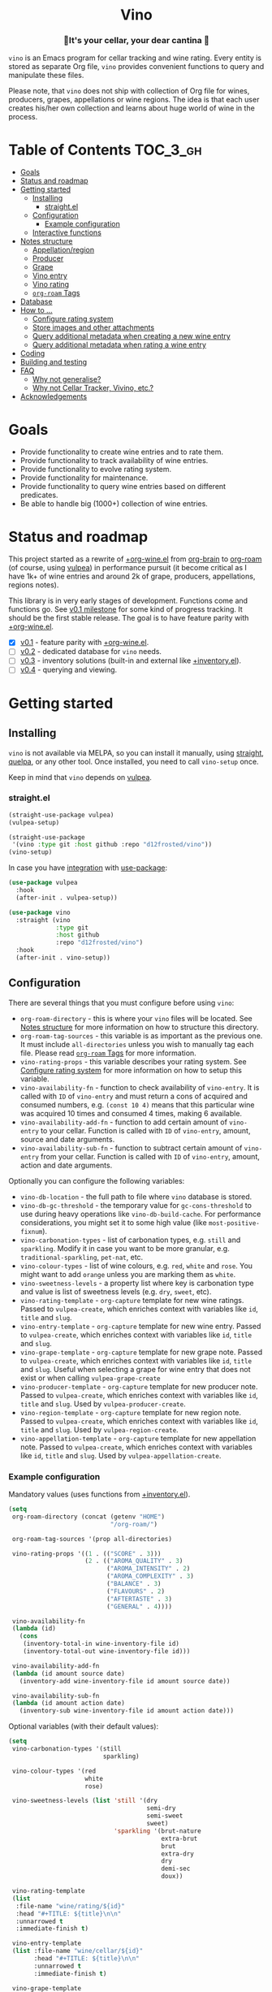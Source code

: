 :PROPERTIES:
:ID:                     e2554430-e28e-4b63-b598-5718bea73a62
:END:

#+begin_html
<h1 align="center">Vino</h1>
<p align="center">
  <img width="256px" src="images/logo.png" alt="Banner">
</p>
<h3 align="center">🍷It's your cellar, your dear cantina 🍷</h3>
<p align="center">
  <a href="https://github.com/d12frosted/vino/releases">
    <img alt="GitHub tag (latest by date)" src="https://img.shields.io/github/v/tag/d12frosted/vino">
  </a>
  <a href="https://github.com/d12frosted/vino/actions?query=workflow%3ACI">
    <img src="https://github.com/d12frosted/vino/workflows/CI/badge.svg" alt="CI Status Badge">
  </a>
</p>
#+end_html

=vino= is an Emacs program for cellar tracking and wine rating. Every entity is
stored as separate Org file, =vino= provides convenient functions to query and
manipulate these files.

Please note, that =vino= does not ship with collection of Org file for wines,
producers, grapes, appellations or wine regions. The idea is that each user
creates his/her own collection and learns about huge world of wine in the
process.

* Table of Contents                                                :TOC_3_gh:
:PROPERTIES:
:ID:                     6383aaf3-05fc-403f-b3f5-05dab6501d57
:END:

- [[#goals][Goals]]
- [[#status-and-roadmap][Status and roadmap]]
- [[#getting-started][Getting started]]
  - [[#installing][Installing]]
    - [[#straightel][straight.el]]
  - [[#configuration][Configuration]]
    - [[#example-configuration][Example configuration]]
  - [[#interactive-functions][Interactive functions]]
- [[#notes-structure][Notes structure]]
  - [[#appellationregion][Appellation/region]]
  - [[#producer][Producer]]
  - [[#grape][Grape]]
  - [[#vino-entry][Vino entry]]
  - [[#vino-rating][Vino rating]]
  - [[#org-roam-tags][=org-roam= Tags]]
- [[#database][Database]]
- [[#how-to-][How to ...]]
  - [[#configure-rating-system][Configure rating system]]
  - [[#store-images-and-other-attachments][Store images and other attachments]]
  - [[#query-additional-metadata-when-creating-a-new-wine-entry][Query additional metadata when creating a new wine entry]]
  - [[#query-additional-metadata-when-rating-a-wine-entry][Query additional metadata when rating a wine entry]]
- [[#coding][Coding]]
- [[#building-and-testing][Building and testing]]
- [[#faq][FAQ]]
  - [[#why-not-generalise][Why not generalise?]]
  - [[#why-not-cellar-tracker-vivino-etc][Why not Cellar Tracker, Vivino, etc.?]]
- [[#acknowledgements][Acknowledgements]]

* Goals
:PROPERTIES:
:ID:                     db8950da-aad1-41f3-940a-7140c6ce6209
:END:

- Provide functionality to create wine entries and to rate them.
- Provide functionality to track availability of wine entries.
- Provide functionality to evolve rating system.
- Provide functionality for maintenance.
- Provide functionality to query wine entries based on different predicates.
- Be able to handle big (1000+) collection of wine entries.

* Status and roadmap
:PROPERTIES:
:ID:                     626c7352-8762-4800-8c2e-de3068c386d0
:END:

This project started as a rewrite of [[https://github.com/d12frosted/environment/blob/3d387cb95353cfe79826d24abbfd1b6091669957/emacs/lisp/%2Borg-wine.el][+org-wine.el]] from [[https://github.com/Kungsgeten/org-brain][org-brain]] to [[https://github.com/org-roam/org-roam/][org-roam]] (of
course, using [[https://github.com/d12frosted/vulpea][vulpea]]) in performance pursuit (it become critical as I have 1k+
of wine entries and around 2k of grape, producers, appellations, regions notes).

This library is in very early stages of development. Functions come and
functions go. See [[https://github.com/d12frosted/vulpea/milestone/1][v0.1 milestone]] for some kind of progress tracking. It should
be the first stable release. The goal is to have feature parity with
[[https://github.com/d12frosted/environment/blob/3d387cb95353cfe79826d24abbfd1b6091669957/emacs/lisp/%2Borg-wine.el][+org-wine.el]].

- [X] [[https://github.com/d12frosted/vino/milestone/1][v0.1]] - feature parity with [[https://github.com/d12frosted/environment/blob/3d387cb95353cfe79826d24abbfd1b6091669957/emacs/lisp/%2Borg-wine.el][+org-wine.el]].
- [ ] [[https://github.com/d12frosted/vino/milestone/2][v0.2]] - dedicated database for =vino= needs.
- [ ] [[https://github.com/d12frosted/vino/milestone/3][v0.3]] - inventory solutions (built-in and external like [[https://github.com/d12frosted/environment/blob/4164a5abd43d478fd314bb299ea4e1024d89c39c/emacs/lisp/+inventory.el][+inventory.el]]).
- [ ] [[https://github.com/d12frosted/vino/milestone/4][v0.4]] - querying and viewing.

* Getting started
:PROPERTIES:
:ID: b065010c-acc7-4685-a7eb-f342c54b3558
:END:

** Installing
:PROPERTIES:
:ID:                     ee4a877a-a870-41b9-8820-9aa910fb14b4
:END:

=vino= is not available via MELPA, so you can install it manually, using
[[https://github.com/raxod502/straight][straight]], [[https://github.com/quelpa/quelpa][quelpa]], or any other tool. Once installed, you need to call
=vino-setup= once.

Keep in mind that =vino= depends on [[https://github.com/d12frosted/vulpea][vulpea]].

*** straight.el
:PROPERTIES:
:ID:                     2beccee5-417a-4053-8275-217f41dedcca
:END:

#+begin_src emacs-lisp
  (straight-use-package vulpea)
  (vulpea-setup)

  (straight-use-package
   '(vino :type git :host github :repo "d12frosted/vino"))
  (vino-setup)
#+end_src

In case you have [[https://github.com/raxod502/straight.el/#integration-with-use-package][integration]] with [[https://github.com/jwiegley/use-package][use-package]]:

#+begin_src emacs-lisp
  (use-package vulpea
    :hook
    (after-init . vulpea-setup))

  (use-package vino
    :straight (vino
               :type git
               :host github
               :repo "d12frosted/vino")
    :hook
    (after-init . vino-setup))
#+end_src

** Configuration
:PROPERTIES:
:ID:                     f7b2fe31-4695-441c-82e8-421f8e2a2fa1
:END:

There are several things that you must configure before using =vino=:

- =org-roam-directory= - this is where your =vino= files will be located. See
  [[#notes-structure][Notes structure]] for more information on how to structure this directory.
- =org-roam-tag-sources= - this variable is as important as the previous one. It
  must include =all-directories= unless you wish to manually tag each file.
  Please read [[#org-roam-tags][=org-roam= Tags]] for more information.
- =vino-rating-props= - this variable describes your rating system. See
  [[#configure-rating-system][Configure rating system]] for more information on how to setup this variable.
- =vino-availability-fn= - function to check availability of =vino-entry=. It is
  called with =ID= of =vino-entry= and must return a cons of acquired and
  consumed numbers, e.g. =(const 10 4)= means that this particular wine was
  acquired 10 times and consumed 4 times, making 6 available.
- =vino-availability-add-fn= - function to add certain amount of =vino-entry= to
  your cellar. Function is called with =ID= of =vino-entry=, amount, source and
  date arguments.
- =vino-availability-sub-fn= - function to subtract certain amount of
  =vino-entry= from your cellar. Function is called with =ID= of =vino-entry=,
  amount, action and date arguments.

Optionally you can configure the following variables:

- =vino-db-location= - the full path to file where =vino= database is stored.
- =vino-db-gc-threshold= - the temporary value for =gc-cons-threshold= to use
  during heavy operations like =vino-db-build-cache=. For performance
  considerations, you might set it to some high value (like
  =most-positive-fixnum=).
- =vino-carbonation-types= - list of carbonation types, e.g. =still= and
  =sparkling=. Modify it in case you want to be more granular, e.g.
  =traditional-sparkling=, =pet-nat=, etc.
- =vino-colour-types= - list of wine colours, e.g. =red=, =white= and =rose=.
  You might want to add =orange= unless you are marking them as =white=.
- =vino-sweetness-levels= - a property list where key is carbonation type and
  value is list of sweetness levels (e.g. =dry=, =sweet=, etc).
- =vino-rating-template= - =org-capture= template for new wine ratings. Passed
  to =vulpea-create=, which enriches context with variables like =id=, =title=
  and =slug=.
- =vino-entry-template= - =org-capture= template for new wine entry. Passed
  to =vulpea-create=, which enriches context with variables like =id=, =title=
  and =slug=.
- =vino-grape-template= - =org-capture= template for new grape note. Passed to
  =vulpea-create=, which enriches context with variables like =id=, =title= and
  =slug=. Useful when selecting a grape for wine entry that does not exist or
  when calling =vulpea-grape-create=
- =vino-producer-template= - =org-capture= template for new producer note. Passed
  to =vulpea-create=, which enriches context with variables like =id=, =title=
  and =slug=. Used by =vulpea-producer-create=.
- =vino-region-template= - =org-capture= template for new region note. Passed to
  =vulpea-create=, which enriches context with variables like =id=, =title= and
  =slug=. Used by =vulpea-region-create=.
- =vino-appellation-template= - =org-capture= template for new appellation note.
  Passed to =vulpea-create=, which enriches context with variables like =id=,
  =title= and =slug=. Used by =vulpea-appellation-create=.

*** Example configuration
:PROPERTIES:
:ID:                     a796506e-ff4c-4a1f-8d00-50b02692b26c
:END:

Mandatory values (uses functions from [[https://github.com/d12frosted/environment/blob/4164a5abd43d478fd314bb299ea4e1024d89c39c/emacs/lisp/+inventory.el][+inventory.el]]).

#+begin_src emacs-lisp
    (setq
     org-roam-directory (concat (getenv "HOME")
                                "/org-roam/")

     org-roam-tag-sources '(prop all-directories)

     vino-rating-props '((1 . (("SCORE" . 3)))
                         (2 . (("AROMA_QUALITY" . 3)
                               ("AROMA_INTENSITY" . 2)
                               ("AROMA_COMPLEXITY" . 3)
                               ("BALANCE" . 3)
                               ("FLAVOURS" . 2)
                               ("AFTERTASTE" . 3)
                               ("GENERAL" . 4))))

     vino-availability-fn
     (lambda (id)
       (cons
        (inventory-total-in wine-inventory-file id)
        (inventory-total-out wine-inventory-file id)))

     vino-availability-add-fn
     (lambda (id amount source date)
       (inventory-add wine-inventory-file id amount source date))

     vino-availability-sub-fn
     (lambda (id amount action date)
       (inventory-sub wine-inventory-file id amount action date)))
#+end_src

Optional variables (with their default values):

#+begin_src emacs-lisp
  (setq
   vino-carbonation-types '(still
                            sparkling)

   vino-colour-types '(red
                       white
                       rose)

   vino-sweetness-levels (list 'still '(dry
                                        semi-dry
                                        semi-sweet
                                        sweet)
                               'sparkling '(brut-nature
                                            extra-brut
                                            brut
                                            extra-dry
                                            dry
                                            demi-sec
                                            doux))

   vino-rating-template
   (list
    :file-name "wine/rating/${id}"
    :head "#+TITLE: ${title}\n\n"
    :unnarrowed t
    :immediate-finish t)

   vino-entry-template
   (list :file-name "wine/cellar/${id}"
         :head "#+TITLE: ${title}\n\n"
         :unnarrowed t
         :immediate-finish t)

   vino-grape-template
   (list :file-name "wine/grape/%<%Y%m%d%H%M%S>-${slug}"
         :head "#+TITLE: ${title}\n\n"
         :unnarrowed t
         :immediate-finish t)

   vino-producer-template
   (list :file-name "wine/producer/%<%Y%m%d%H%M%S>-${slug}"
         :head "#+TITLE: ${title}\n\n"
         :unnarrowed t
         :immediate-finish t)

   vino-region-template
   (list :file-name "wine/region/%<%Y%m%d%H%M%S>-${slug}"
         :head "#+TITLE: ${title}\n\n"
         :unnarrowed t
         :immediate-finish t)

   vino-appellation-template
    (list :file-name "wine/appellation/%<%Y%m%d%H%M%S>-${slug}"
          :head "#+TITLE: ${title}\n\n"
          :unnarrowed t
          :immediate-finish t))
#+end_src

** Interactive functions
:PROPERTIES:
:ID:                     b85937bf-ebca-41d5-8a2e-a23cb95bb489
:END:

- =vino-entry-create= - create a new =vino-entry= according to
  =vino-entry-template=. It interactively reads carbonation type, colour type,
  sweetness level, producer, name, vintage, appellation or region, grapes,
  alcohol level, sugar, resources and price. Producer, appellation, region and
  grapes are linked using =org-roam=.
- =vino-entry-find-file= - select and visit =vino-entry=.
- =vino-entry-update= - update visiting (or selected) =vino-entry=. It refreshes
  =rating= and =availability= (using =vino-availability-fn=). You rarely need to
  use this function, unless availability or rating is modified manually.
- =vino-entry-update-title= - update visiting (or selected) =vino-entry= title.
  It also changes the title of all linked =ratings=. You only need this function
  if you modify a producer name, wine entry name or vintage manually and want to
  update everything. Might take a while, depending on amount of linked
  =ratings=.
- =vino-entry-set-grapes= - set grapes of visiting (or selected) =vino-entry= by
  replacing existing.
- =vino-entry-set-region= - set region (or appellation) of visiting (or
  selected) =vino-entry= by replacing existing.
- =vino-entry-acquire= - acquire visiting (or selected) =vino-entry=. Reads a
  source, amount, price and date, and calls =vino-availability-add-fn=.
- =vino-entry-consume= - consume visiting (or selected) =vino-entry=. Reads a
  action, amount and date, and calls =vino-availability-sub-fn=. For convenience
  also asks you to rate entry if the action is =consume=.
- =vino-entry-rate= - rate a visiting (or selected) =vino-entry=. Reads a date,
  props defined by =vino-rating-props=, creates a new rating note according to
  =vino-rating-template= and creates a link between wine and rating.
- =vino-grape-create= - create a new =grape= note according to
  =vino-grape-template=.
- =vino-grape-find-file= - select and visit =grape= note.
- =vino-producer-create= - create a new =producer= note according to
  =vino-producer-template=.
- =vino-producer-find-file= - select and visit =producer= note.
- =vino-region-create= - create a new =region= note according to
  =vino-region-template=.
- =vino-appellation-create= - create a new =appellation= note according to
  =vino-appellation-template=.
- =vino-region-find-file= - select and visit =region= or =appellation= note.
- =vino-db-build-cache= - build =vino= database cache.

* Notes structure
:PROPERTIES:
:ID:                     98b08892-811d-41d5-9dc1-6cff3d2e4382
:END:

=vino= assumes the following structure of your =org-roam-directory=:

#+begin_example
  .
  └── wine
      ├── appellation
      │   ├── cerasuolo_di_vittoria_docg.org
      │   ├── etna_doc.org
      │   ├── igp_terre_siciliane.org
      │   └── ...
      ├── cellar
      │   ├── 2c012cee-878b-4199-9d3b-782d671bd198.org
      │   ├── 4faf700f-c8b9-403d-977c-8dee9e577514.org
      │   ├── b20373db-43d3-4f2c-992c-6c6b5a4f3960.org
      │   ├── c9937e3e-c83d-4d8d-a612-6110e6706252.org
      │   └── ...
      ├── grape
      │   ├── frappato.org
      │   ├── nerello_mascalese.org
      │   ├── nero_d_avola.org
      │   └── ...
      ├── producer
      │   ├── arianna_occhipinti.org
      │   ├── pyramid_valley.org
      │   └── ...
      ├── rating
      │   ├── be7777a9-7993-44cf-be9e-0ae65297a35d.org
      │   ├── bbc0c0f6-6f85-41a8-a386-f2017ceeaeb3.org
      │   ├── 727d03f3-828a-4957-aaa9-a19fd0438a15.org
      │   ├── d9e29c8e-06af-41d3-a573-72942cea64da.org
      │   ├── a5022e95-4584-43bd-ac55-599a942a6933.org
      │   └── ...
      └── region
          ├── central_otago.org
          ├── gisborne.org
          ├── kumeu.org
          └── ...
#+end_example

It's totally fine to have other notes in your =org-roam-directory= (this is how
I use it) and even in =wine= folder, but please keep in mind that any file in
=appellation=, =cellar=, =grape=, =producer=, =rating= and =region= will be
processed by =vino=. Read further to learn more about each folder and note type.

** Appellation/region
:PROPERTIES:
:ID:                     cf3c3359-c438-4e00-8d27-6239704777a2
:END:

Each file represents either an appellation (like Cerasuolo di Vittoria DOCG or
Morgon AOC) or a wine region (like Central Otago in New Zealand or Codru in
Moldova). There are no restrictions on these files, except for presence of
=appellation= or =region= tag in addition to =wine= tag. See [[#org-roam-tags][=org-roam= Tags]] for
more information.

#+begin_example
  $ cat wine/region/20201214120801-codru.org

  :PROPERTIES:
  :ID:                     b5758d14-61a2-4255-a47d-3cff3b58b321
  :END:
  ,#+TITLE: Codru

  - country :: [[id:6ce0bd2d-9018-4c5f-b896-639a85a6e7a4][Moldova]]

  Codru wine region is located in the central area of [[id:6ce0bd2d-9018-4c5f-b896-639a85a6e7a4][Moldova]]. More than
  60% of vineyards are located in this region.

  Two biggest cellars in the world ([[id:2374143f-5b7e-46ae-9ffc-649f529aaf70][Mileștii Mici]] and [[id:849a36b0-b24b-49e6-9e5d-19fc7ee13a78][Cricova]]) are
  located here.
#+end_example

** Producer
:PROPERTIES:
:ID:                     5316a829-59ab-4e28-8abc-08774630bee6
:END:

Each file represents a producer (like Occhipinti or Vino di Anna). There are no
restrictions on these files, except for presence of =producer= tag in addition
to =wine= tag. See [[#org-roam-tags][=org-roam= Tags]] for more information.

#+begin_example
  $ cat wine/producer/20200511140611-arianna_occhipinti.org

  :PROPERTIES:
  :ID:                     8f62b3bd-2a36-4227-a0d3-4107cd8dac19
  :END:
  ,#+TITLE: Arianna Occhipinti
  ,#+TIME-STAMP: <2020-11-17 12:06:41 d12frosted>
  ,#+ROAM_TAGS: wine producer
  ,#+FILETAGS: @AriannaOcchipinti

  - resources :: [[https://www.bowlerwine.com/producer/occhipinti][bowlerwine.com]]

  Arianna Occhipinti is a winemaker from [[id:3717adb1-4815-4ba6-9730-a884554214c9][Vittoria]] who founded her own winery in
  2004, bottled her first commercial vintage in 2006 and today works exclusively
  with estate fruit. Her 25 hectares feature only autochthonous varieties - 50%
  [[id:b968250e-2035-4b18-bd9f-fce99d5f9915][Frappato]], 35% [[id:c9731b65-61f8-4007-9dbf-d54056f55cc4][Nero d'Avola]] and 15% white varieties [[id:63532852-c67a-4b8d-ac42-1ae9be28610e][Albanello]] and [[id:ab59e210-e7ed-4362-832c-4c4daa2b9e05][Zibibbo]]. Almost
  all vines are young as she planted them, most of them a guyot-trained. But she
  also added to her holdings 60-years-old albarello-trained vines which she
  initially rented.

  ...
#+end_example

** Grape
:PROPERTIES:
:ID:                     230273de-6831-490a-b247-99603c23985b
:END:

Each file represents a producer (like Occhipinti or Vino di Anna). There are no
restrictions on these files, except for presence of =producer= tag in addition
to =wine= tag. See [[#org-roam-tags][=org-roam= Tags]] for more information.

#+begin_example
  $ cat wine/grape/20200406154953-nerello_mascalese.org

  :PROPERTIES:
  :ID:                     9c1a5bec-9390-429e-bea9-4f1cce05f79c
  :END:
  ,#+TITLE: Nerello Mascalese
  ,#+TIME-STAMP: <2020-11-17 12:06:29 d12frosted>

  - resources :: [[https://winefolly.com/grapes/nerello-mascalese/][Winefolly]]
  - resources :: [[https://italianwinecentral.com/variety/nerello-mascalese/][italianwinecentral.com]]

  A rare red Sicilian grape producing fine light to medium-bodied red wines
  reminiscent of Pinot Noir. The best examples are found growing on the volcanic
  soils of Mount Etna.

  Primary flavours:

  - Dried [[id:7a945d62-b5f0-4542-bb1a-f4c8f9dd736b][Cherry]]
  - Orange [[id:8403a37b-be67-4efc-92f1-377aea0c8c50][Zest]]
  - Dried [[id:83a86596-437f-4931-a147-af1bd7734d28][Thyme]]
  - [[id:76cef2c9-0fc7-4802-8873-1c78a6be21da][Allspice]]
  - Crushed [[id:3b843816-3c5b-4758-89f6-804596087881][Gravel]]

  Taste profile:

  - sweetness: bone-dry
  - body: medium-light
  - tannins: medium
  - acidity: medium-high
  - alcohol: 11.5-13.5% ABV

  Handling

  - serve: 12-15°C
  - glass type: [[id:a88ce31d-bfb0-4343-9359-c4a366ad6a6b][Aroma Collector Glass]]
  - decant: 30 minutes
  - cellar: 10+ years
#+end_example

** Vino entry
:PROPERTIES:
:ID:                     3b12dd67-4a6c-4669-97a0-ecff94fa1eb6
:END:

Each file represents a wine, specified by producer, name and vintage. Obviously,
you don't need to create separate files for two bottles of La Stoppa Ageno 2015,
but you definitely need separate note from La Stoppa Ageno 2017 (vintage is
different).

It's best if you create a vino entry using =vino-entry-create= interactive
function. It reads all required information, creates new file (uses =ID= as file
name), fills it will provided information and links producer, grapes,
appellation and region.

Vino entry is defined as a =cl-struct=:

#+begin_src emacs-lisp
  (cl-defstruct vino-entry
    carbonation
    colour
    sweetness
    producer
    name
    vintage
    appellation
    region
    grapes
    alcohol
    sugar
    resources
    price
    acquired
    consumed
    rating
    ratings)
#+end_src

Most of the fields are mandatory, except for:

- =vintage= - unless specified, printed as =NV= string;
- =sugar= - unless specified, printed as =NA= string;
- =rating= - unless =ratings= list is non-nil, printed as =NA= string;
- =ratings= - unless empty, omitted from the file.

Title if the file is set automatically upon creation and can be updated using
=vino-entry-update-title= if you modify something manually. This also updates
the title of linked rating files.

Availability is modified using =vino-entry-acquire= and =vino-entry-consume=. In
case you edited availability manually outside, use =vino-entry-update= to sync
it.

Rating is updated automatically upon using =vino-entry-rate= and can be updated
using =vino-entry-update= if you modify any rating note manually.

Vino entry files require the presence of =cellar= tag in addition to =wine= tag.
See [[#org-roam-tags][=org-roam= Tags]] for more information.

#+begin_example
  $ cat wine/cellar/c9937e3e-c83d-4d8d-a612-6110e6706252.org

  :PROPERTIES:
  :ID:                     c9937e3e-c83d-4d8d-a612-6110e6706252
  :END:
  ,#+TITLE: Arianna Occhipinti Bombolieri BB 2017

  - carbonation :: still
  - colour :: red
  - sweetness :: dry
  - producer :: [[id:8f62b3bd-2a36-4227-a0d3-4107cd8dac19][Arianna Occhipinti]]
  - name :: Bombolieri BB
  - vintage :: 2017
  - appellation :: [[id:8353e2fc-8034-4540-8254-4b63fb5a421a][IGP Terre Siciliane]]
  - grapes :: [[id:cb1eb3b9-6233-4916-8c05-a3a4739e0cfa][Frappato]]
  - alcohol :: 13
  - sugar :: 1
  - price :: 50.00 EUR
  - acquired :: 2
  - consumed :: 1
  - available :: 1
  - resources :: [[http://www.agricolaocchipinti.it/it/vinicontrada][agricolaocchipinti.it]]
  - rating :: NA

  ,#+begin_quote
  Il Frappato stems from a dream which I had when I was a girl to make a wine that
  knows the land that I work, the air I breath, and my own thoughts. It is bitter,
  bloody and elegant. That is Vittoria and the Iblei Mountains. It is the wine
  that most resembles me, brave, original and rebellious. But not only. It has
  peasant origins, for this it loves its roots and the past that it brings in;
  but, at the same time, it is able to fight to improve itself. It knows
  refinement without forgetting itself.

  Arianna Occhipinti
  ,#+end_quote
#+end_example

** Vino rating
:PROPERTIES:
:ID:                     86f2bcc9-7bf7-4feb-82d4-5895124d7372
:END:

Each file represents a rating or a tasting note, specified by vino entry and
tasting date. You should create a new rating using =vino-entry-rate=. It reads
rating values according to =vino-rating-props=, creates a file (with =ID= as
file name) and fills it will provided information. Then it links newly created
rating from vino entry and updates the latter.

Rating files require the presence of =rating= tag in addition to =wine= tag. See
[[#org-roam-tags][=org-roam= Tags]] for more information.

#+begin_example
  $ cat wine/rating/f1ecb856-c009-4a65-a8d0-8191a9de66dd.org

  :PROPERTIES:
  :ID:                     f1ecb856-c009-4a65-a8d0-8191a9de66dd
  :END:
  ,#+TITLE: Arianna Occhipinti Bombolieri BB 2017 - 2021-01-15

  - wine :: [[id:c9937e3e-c83d-4d8d-a612-6110e6706252][Arianna Occhipinti Bombolieri BB 2017]]
  - date :: 2021-01-15
  - version :: 1
  - score :: 14
  - score_max :: 20
  - total :: 7.0
#+end_example

** =org-roam= Tags
:PROPERTIES:
:ID:                     813fa350-d83f-4955-9e75-a09af41b47ff
:END:

Each vino file must contain a =wine= tag in addition to type tag (=appellation=,
=region=, =producer=, =grape=, =cellar= or =rating=). Usually that means that
these files should be placed in the relevant folders, so they are tagged
automatically when =org-roam-tag-sources= contains =all-directories=.

But since it's not the only way to tag files, one can put everything in any
place and use =ROAM_TAGS= file property. For example, a vine entry:

#+begin_example
  :PROPERTIES:
  :ID:                     1f4e920e-bfd4-4624-8445-fa8480962c17
  :END:
  ,#+TITLE: La Stoppa Ageno 2015
  ,#+ROAM_TAGS: wine cellar
  ,#+TIME-STAMP: <2021-01-18 21:04:11 d12frosted>

  ...
#+end_example

In this case you should also modify =vino-entry-template= (or other relevant
template), so new entries are not created in =wino/cellar= folder:

#+begin_src emacs-lisp
  (setq vino-entry-template
        (list :file-name "${id}"
              :head "#+TITLE: ${title}\n#+ROAM_TAGS: wine cellar\n\n"
              :unnarrowed t
              :immediate-finish t))
#+end_src

But make sure that =org-roam-tag-sources= contains =prop= value. Otherwise it
will not work.

In general, it's more convenient to store each type in a separate folder. But
it's up to you to decide.

* Database
:PROPERTIES:
:ID:                     a0a87902-0a63-47c0-88f5-179355819cdd
:END:

=vino= provides a dedicated database (just like =org-roam=) that can be used for
fast querying of information. Right now there are no interactive uses for this
database, they are planned in [[https://github.com/d12frosted/vino/milestone/3][v.0.3]] and [[https://github.com/d12frosted/vino/milestone/4][v0.4]]. But you already can build
something on your own.

Available tables (see =vino-db--schemata= for full specification):

- =cellar= - contains =vino-entry= (see [[#vino-entry][Vino entry]]) with some technical metadata
  (=id=, =file= and =hash=);
- =ratings= - contains =vino-rating= (see [[#vino-rating][Vino rating]]) with some technical
  metadata (=id=, =file= and =hash=).

In order to build database you may manually call =vino-db-build-cache=, but in
case you properly [[#installing][installed]] =vino= (e.g. called =vino-setup=), then
=vino-db-build-cache= will be called each time =org-roam-db-build-cache= is
called (e.g. respecting =org-roam-db-update-method=).

In order to query information from database you might use =vino-db-query=:

#+begin_src emacs-lisp
  ;; query top rated wines with rating >= 9
  (vino-db-query
   [:select [producer name vintage rating]
    :from cellar
    :where (>= rating 9)
    :order-by rating :desc])
#+end_src

Right now only low level =vino-db-query= is available, more functions will
become available in [[https://github.com/d12frosted/vino/milestone/4][v0.4]].

* How to ...
:PROPERTIES:
:ID:                     c730ed42-0347-4778-b3fd-feab7f361db3
:END:

** Configure rating system
:PROPERTIES:
:ID:                     6c787546-ca9a-41a0-946d-cc609f5b3393
:END:

Rating is configured by =vino-rating-prop=. My experience shows that rating
system evolves over time. You start with something simple (like a capped
number), then little by little you start to make your rating system more
complex, until one day it's too complex and you return to something simpler :D

So =vino-rating-prop= is a list of all your rating systems, starting with the
first version up to your current. This variable has the following format:

#+begin_src emacs-lisp
  '((1 . PROPS)
    (2 . PROPS)
    (3 . PROPS)
    ...)
#+end_src

And =PROPS= defines a specific version of rating system:

#+begin_src emacs-lisp
  (("PROP_1" . PROP)
   ("PROP_2" . PROP)
   ("PROP_3" . PROP)
   ...)
#+end_src

Each =PROP= can be of one of the following types:

- =number= - then the property value is a number inclusively between =0= and
  =PROP=, user is prompted for a number using =read-number= during =vino-entry-rate=;
- =list= - then the property value is a number inclusively between =0= and the
  length of =PROP=, user is prompted to select one element from the list =car='s
  using =completing-read= during =vino-entry-rate= and the =cdr= of selected
  element is used as value;
- =function= - then the property value is a number between =0= and =cdr= of
  =PROP= result, function is called with without arguments during
  =vino-entry-rate= and =car= of the result is used as value.

Final score is calculated as sum of the values divided by sum of max values and
multiplied by 10. So the final rating is a floating number from =0= to =10=.

Here are several examples to illustrate.

1. Simple rating system that allows user to assign a single number from =0= to
   =3= which is stored as =SCORE=.

   #+begin_src emacs-lisp
     (setq vino-rating-props
           '((1 . (("SCORE" . 3)))))
   #+end_src

2. Another simple rating system that uses multiple properties.

   #+begin_src emacs-lisp
     (setq vino-rating-props
           '((2 . (("AROMA_QUALITY" . 3)
                   ("AROMA_INTENSITY" . 2)
                   ("AROMA_COMPLEXITY" . 3)
                   ("BALANCE" . 3)
                   ("FLAVOURS" . 2)
                   ("AFTERTASTE" . 3)
                   ("GENERAL" . 4)))))
   #+end_src

3. A complex use cases that uses a function for =AROMA_QUALITY= (so default
   value is 3, but if wine has any taints, the value is decreased) and lists for
   everything else.

   #+begin_src emacs-lisp
     (setq vino-rating-props
           '((3 . (("AROMA_QUALITY" .
                    (lambda ()
                      (let* ((total 3)
                             (res total)
                             (ans t)
                             (quit-on "no taints")
                             (opts (list
                                    quit-on
                                    "aggressive ethanol"
                                    "massive brett attack"
                                    "VA, especially nail polish removal")))
                        (while ans
                          (setq ans (completing-read "Any taints? " opts))
                          (setq opts (delete ans opts))
                          (if (string-equal ans "no taints")
                              (setq ans nil)
                            (setq res (max 0 (- res 1))))
                          (when (equal res 0)
                            (setq ans nil)))
                        (cons res total))))

                   ("AROMA_INTENSITY" .
                    (("aroma can be perceived without putting nose into glass" . 2)
                     ("aroma can be perceived only by putting nose into glass" . 1)
                     ("closed, you need to put a lot of effort to get the aroma" . 0)))

                   ("AROMA_RICHNESS" .
                    (("more than 3 different notes" . 3)
                     ("only 3 notes" . 2)
                     ("only 2 notes" . 1)
                     ("only 1 note" . 0)))

                   ("AROMA_COMPLEXITY" .
                    (("sophisticated, multilayered" . 1)
                     ("simple" . 0)))

                   ("BALANCE" .
                    (("perfectly balanced, everything is in its place" . 3)
                     ("well balanced, might be a small issue" . 2)
                     ("average, either one bigger issue or two small" . 1)
                     ("unbalanced, everything else" . 0)))

                   ("FLAVOURS" .
                    (("multiple flavours" . 1)
                     ("only one flavour" . 0)))

                   ("EVOLUTION" .
                    (("taste and flavours evolve over time in mouth" . 1)
                     ("plain, straightforward" . 0)))

                   ("AFTERTASTE" .
                    (("long, lasting more than 30 seconds" . 2)
                     ("average, lasting more than 10 seconds" . 1)
                     ("short" . 0)))

                   ("GENERAL" .
                    (("life changing" . 4)
                     ("great wine, I will definitely look into tasting it once more" . 3)
                     ("good wine, will drink it again with pleasure if situation arises" . 2)
                     ("average wine, only with parents" . 1)
                     ("bad wine, only for enemies" . 0)))))))
   #+end_src

** Store images and other attachments
:PROPERTIES:
:ID:                     c8fb7afd-ba51-4fc2-8ee2-7324348e69b7
:END:

=vino= operates with =org-mode= files, meaning that you can use =org-attach= to
store images as well as other attachments. Refer to [[https://orgmode.org/manual/Attachments.html#Attachments][Org mode documentation]] for
more information.

** Query additional metadata when creating a new wine entry
:PROPERTIES:
:ID:                     877e4ec7-d7af-44f6-85ff-9278af58c061
:END:

See [[https://github.com/d12frosted/vino/issues/65][vino#65]].

** Query additional metadata when rating a wine entry
:PROPERTIES:
:ID:                     b220ca96-48c7-4ee0-b5b6-f7fb79572a22
:END:

See [[https://github.com/d12frosted/vino/issues/64][vino#64]].

* Coding
:PROPERTIES:
:ID:                     fe0386d0-08d2-4eea-8c78-6a43fe97f318
:END:

=vino= is developed using [[https://github.com/doublep/eldev/][eldev]]. If you are using =flycheck=, it is advised to
also use [[https://github.com/flycheck/flycheck-eldev][flycheck-eldev]], as it makes dependencies and project files available
thus mitigating false negative results from default Emacs Lisp checker.

* Building and testing
:PROPERTIES:
:ID:                     5b9d4440-716a-41dd-9598-da916cefcb3e
:END:

=vino= tests are written using [[https://github.com/jorgenschaefer/emacs-buttercup/][buttercup]] testing framework. And [[https://github.com/doublep/eldev/][eldev]] is used to
run them both locally and on CI. In order to run the tests locally, first
[[https://github.com/doublep/eldev/#installation][install]] =eldev= and then run:

#+begin_src bash
  $ make test
#+end_src

Please note, that the linter is used in this project, so you might want to run
it as well:

#+begin_src bash
  $ make lint
#+end_src

* FAQ
:PROPERTIES:
:ID:                     299283b3-6f65-497c-9a87-7638bbc0f4ec
:END:

** Why not generalise?
:PROPERTIES:
:ID:                     75f7f880-998b-4cb6-b047-e2f6473c412c
:END:

My experience shows that some parts of the code base can be shared for tracking
other things, like tea (I have a decent collection of tea, that I also track and
rate) and books. And I am sure there are many more uses cases.

But since most of the time I write about wine, I want to focus solely on this
topic and avoid making perfect an enemy of good.

That being said, please contact me if you wish to use it for other things, I
would love to hear your use case and help you with building solution for you.

** Why not Cellar Tracker, Vivino, etc.?
:PROPERTIES:
:ID:                     83bbfcc4-794f-41f0-a5c4-ab7dcf91add9
:END:

Frankly speaking, I don't trust them to be my source of truth. In my sense both
services have the following drawbacks:

- Data is not owned by you.
- No API to get /your/ information.
- There is no way to modify invalid data.
- Requires internet connection.
- Not helpful for learning - every piece of information is already there.
- Hard limit on amount of information you can put there.
- Not extensible.

=vino= is about learning about wine, owning your data and extending your tools.
With the power of =org-roam= you can do everything :)

That being said, I still use Vivino for:

- Reading tasting notes of peoples whose opinion I respect. This also helps me
  to find new interesting bottles available in my location.
- Sharing some of my notes. This stimulates me to work on short and concise
  tasting notes.

So you can use both!

* Acknowledgements
:PROPERTIES:
:ID:                     a38c690d-0667-481e-8f93-62bb39659144
:END:

[[images/logo.png][Logo]] was created by [[https://www.behance.net/irynarutylo][Iryna Rutylo]].

